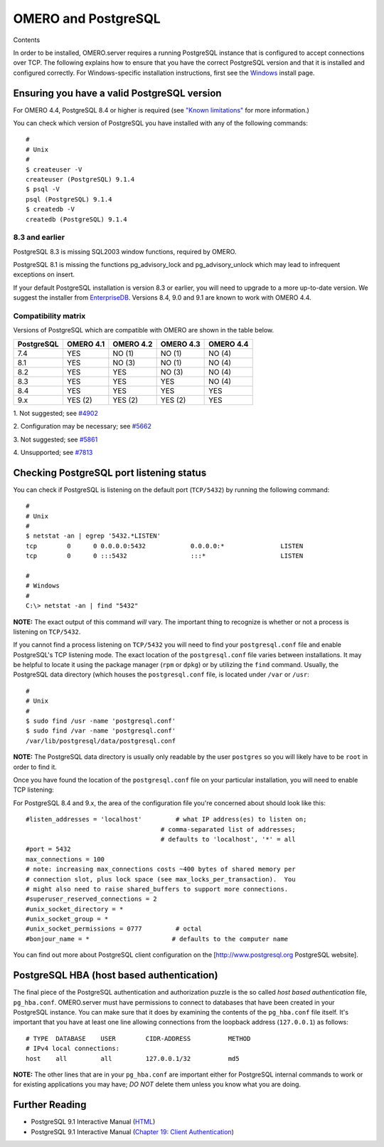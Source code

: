 OMERO and PostgreSQL
====================

Contents

In order to be installed, OMERO.server requires a running PostgreSQL
instance that is configured to accept connections over TCP. The
following explains how to ensure that you have the correct PostgreSQL
version and that it is installed and configured correctly. For
Windows-specific installation instructions, first see the
`Windows <install-windows>`_ install page.

Ensuring you have a valid PostgreSQL version
--------------------------------------------

For OMERO 4.4, PostgreSQL 8.4 or higher is required (see `"Known
limitations" <known-limitations>`_ for more information.)

You can check which version of PostgreSQL you have installed with any of
the following commands:

::

           #
           # Unix
           #
           $ createuser -V
           createuser (PostgreSQL) 9.1.4
           $ psql -V
           psql (PostgreSQL) 9.1.4
           $ createdb -V
           createdb (PostgreSQL) 9.1.4
       

8.3 and earlier
~~~~~~~~~~~~~~~

PostgreSQL 8.3 is missing SQL2003 window functions, required by OMERO.

PostgreSQL 8.1 is missing the functions pg\_advisory\_lock and
pg\_advisory\_unlock which may lead to infrequent exceptions on insert.

If your default PostgreSQL installation is version 8.3 or earlier, you
will need to upgrade to a more up-to-date version. We suggest the
installer from `EnterpriseDB <http://www.enterprisedb.com/>`_. Versions
8.4, 9.0 and 9.1 are known to work with OMERO 4.4.

Compatibility matrix
~~~~~~~~~~~~~~~~~~~~

Versions of PostgreSQL which are compatible with OMERO are shown in
the table below.

+------------+-----------+-----------+-----------+-----------+
| PostgreSQL | OMERO 4.1 | OMERO 4.2 | OMERO 4.3 | OMERO 4.4 |
+============+===========+===========+===========+===========+
| 7.4        | YES       | NO (1)    | NO (1)    | NO (4)    |
+------------+-----------+-----------+-----------+-----------+
| 8.1        | YES       | NO (3)    | NO (1)    | NO (4)    |
+------------+-----------+-----------+-----------+-----------+
| 8.2        | YES       | YES       | NO (3)    | NO (4)    |
+------------+-----------+-----------+-----------+-----------+
| 8.3        | YES       | YES       | YES       | NO (4)    |
+------------+-----------+-----------+-----------+-----------+
| 8.4        | YES       | YES       | YES       | YES       |
+------------+-----------+-----------+-----------+-----------+
| 9.x        | YES (2)   | YES (2)   | YES (2)   | YES       |
+------------+-----------+-----------+-----------+-----------+


1. Not suggested; see
`#4902 <http://trac.openmicroscopy.org.uk/ome/ticket/4902>`_

2. Configuration may be necessary; see
`#5662 <http://trac.openmicroscopy.org.uk/ome/ticket/5662>`_

3. Not suggested; see
`#5861 <http://trac.openmicroscopy.org.uk/ome/ticket/5861>`_

4. Unsupported; see
`#7813 <http://trac.openmicroscopy.org.uk/ome/ticket/7813>`_




Checking PostgreSQL port listening status
-----------------------------------------

You can check if PostgreSQL is listening on the default port
(``TCP/5432``) by running the following command:

::

    #
    # Unix
    #
    $ netstat -an | egrep '5432.*LISTEN'
    tcp        0      0 0.0.0.0:5432            0.0.0.0:*               LISTEN
    tcp        0      0 :::5432                 :::*                    LISTEN

    #
    # Windows
    #
    C:\> netstat -an | find "5432"

**NOTE:** The exact output of this command *will* vary. The important
thing to recognize is whether or not a process is listening on
``TCP/5432``.

If you cannot find a process listening on ``TCP/5432`` you will need to
find your ``postgresql.conf`` file and enable PostgreSQL's TCP listening
mode. The exact location of the ``postgresql.conf`` file varies between
installations. It may be helpful to locate it using the package manager
(``rpm`` or ``dpkg``) or by utilizing the ``find`` command. Usually, the
PostgreSQL data directory (which houses the ``postgresql.conf`` file, is
located under ``/var`` or ``/usr``:

::

    #
    # Unix
    #
    $ sudo find /usr -name 'postgresql.conf'
    $ sudo find /var -name 'postgresql.conf'
    /var/lib/postgresql/data/postgresql.conf

**NOTE:** The PostgreSQL data directory is usually only readable by the
user ``postgres`` so you will likely have to be ``root`` in order to
find it.

Once you have found the location of the ``postgresql.conf`` file on your
particular installation, you will need to enable TCP listening:

For PostgreSQL 8.4 and 9.x, the area of the configuration file you're
concerned about should look like this:

::

    #listen_addresses = 'localhost'         # what IP address(es) to listen on;
                                        # comma-separated list of addresses;
                                        # defaults to 'localhost', '*' = all
    #port = 5432
    max_connections = 100
    # note: increasing max_connections costs ~400 bytes of shared memory per
    # connection slot, plus lock space (see max_locks_per_transaction).  You
    # might also need to raise shared_buffers to support more connections.
    #superuser_reserved_connections = 2
    #unix_socket_directory = *
    #unix_socket_group = *
    #unix_socket_permissions = 0777         # octal
    #bonjour_name = *                      # defaults to the computer name

You can find out more about PostgreSQL client configuration on the
[http://www.postgresql.org PostgreSQL website].

PostgreSQL HBA (host based authentication)
------------------------------------------

The final piece of the PostgreSQL authentication and authorization
puzzle is the so called *host based authentication* file,
``pg_hba.conf``. OMERO.server must have permissions to connect to
databases that have been created in your PostgreSQL instance. You can
make sure that it does by examining the contents of the ``pg_hba.conf``
file itself. It's important that you have at least one line allowing
connections from the loopback address (``127.0.0.1``) as follows:

::

    # TYPE  DATABASE    USER        CIDR-ADDRESS          METHOD
    # IPv4 local connections:
    host    all         all         127.0.0.1/32          md5

**NOTE:** The other lines that are in your ``pg_hba.conf`` are important
either for PostgreSQL internal commands to work or for existing
applications you may have; *DO NOT* delete them unless you know what you
are doing.

Further Reading
---------------

-  PostgreSQL 9.1 Interactive Manual
   (`HTML <http://www.postgresql.org/docs/9.1/interactive/index.html>`_)
-  PostgreSQL 9.1 Interactive Manual (`Chapter 19: Client
   Authentication <http://www.postgresql.org/docs/9.1/interactive/client-authentication.html>`_)
